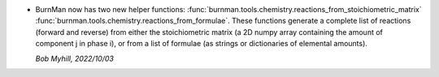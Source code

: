 * BurnMan now has two new helper functions:
  :func:`burnman.tools.chemistry.reactions_from_stoichiometric_matrix` 
  :func:`burnman.tools.chemistry.reactions_from_formulae`.
  These functions generate a complete list of reactions
  (forward and reverse) from either the stoichiometric matrix
  (a 2D numpy array containing the amount of component j in phase i),
  or from a list of formulae
  (as strings or dictionaries of elemental amounts).

  *Bob Myhill, 2022/10/03*
